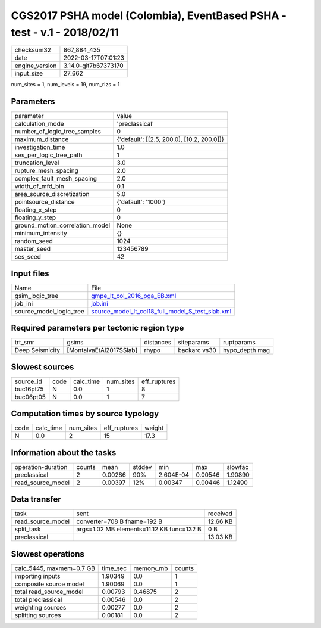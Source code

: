 CGS2017 PSHA model (Colombia), EventBased PSHA - test -  v.1 - 2018/02/11
=========================================================================

+----------------+----------------------+
| checksum32     | 867_884_435          |
+----------------+----------------------+
| date           | 2022-03-17T07:01:23  |
+----------------+----------------------+
| engine_version | 3.14.0-git7b67373170 |
+----------------+----------------------+
| input_size     | 27_662               |
+----------------+----------------------+

num_sites = 1, num_levels = 19, num_rlzs = 1

Parameters
----------
+---------------------------------+--------------------------------------------+
| parameter                       | value                                      |
+---------------------------------+--------------------------------------------+
| calculation_mode                | 'preclassical'                             |
+---------------------------------+--------------------------------------------+
| number_of_logic_tree_samples    | 0                                          |
+---------------------------------+--------------------------------------------+
| maximum_distance                | {'default': [[2.5, 200.0], [10.2, 200.0]]} |
+---------------------------------+--------------------------------------------+
| investigation_time              | 1.0                                        |
+---------------------------------+--------------------------------------------+
| ses_per_logic_tree_path         | 1                                          |
+---------------------------------+--------------------------------------------+
| truncation_level                | 3.0                                        |
+---------------------------------+--------------------------------------------+
| rupture_mesh_spacing            | 2.0                                        |
+---------------------------------+--------------------------------------------+
| complex_fault_mesh_spacing      | 2.0                                        |
+---------------------------------+--------------------------------------------+
| width_of_mfd_bin                | 0.1                                        |
+---------------------------------+--------------------------------------------+
| area_source_discretization      | 5.0                                        |
+---------------------------------+--------------------------------------------+
| pointsource_distance            | {'default': '1000'}                        |
+---------------------------------+--------------------------------------------+
| floating_x_step                 | 0                                          |
+---------------------------------+--------------------------------------------+
| floating_y_step                 | 0                                          |
+---------------------------------+--------------------------------------------+
| ground_motion_correlation_model | None                                       |
+---------------------------------+--------------------------------------------+
| minimum_intensity               | {}                                         |
+---------------------------------+--------------------------------------------+
| random_seed                     | 1024                                       |
+---------------------------------+--------------------------------------------+
| master_seed                     | 123456789                                  |
+---------------------------------+--------------------------------------------+
| ses_seed                        | 42                                         |
+---------------------------------+--------------------------------------------+

Input files
-----------
+-------------------------+--------------------------------------------------------------------------------------------------------+
| Name                    | File                                                                                                   |
+-------------------------+--------------------------------------------------------------------------------------------------------+
| gsim_logic_tree         | `gmpe_lt_col_2016_pga_EB.xml <gmpe_lt_col_2016_pga_EB.xml>`_                                           |
+-------------------------+--------------------------------------------------------------------------------------------------------+
| job_ini                 | `job.ini <job.ini>`_                                                                                   |
+-------------------------+--------------------------------------------------------------------------------------------------------+
| source_model_logic_tree | `source_model_lt_col18_full_model_S_test_slab.xml <source_model_lt_col18_full_model_S_test_slab.xml>`_ |
+-------------------------+--------------------------------------------------------------------------------------------------------+

Required parameters per tectonic region type
--------------------------------------------
+-----------------+-------------------------+-----------+--------------+----------------+
| trt_smr         | gsims                   | distances | siteparams   | ruptparams     |
+-----------------+-------------------------+-----------+--------------+----------------+
| Deep Seismicity | [MontalvaEtAl2017SSlab] | rhypo     | backarc vs30 | hypo_depth mag |
+-----------------+-------------------------+-----------+--------------+----------------+

Slowest sources
---------------
+-----------+------+-----------+-----------+--------------+
| source_id | code | calc_time | num_sites | eff_ruptures |
+-----------+------+-----------+-----------+--------------+
| buc16pt75 | N    | 0.0       | 1         | 8            |
+-----------+------+-----------+-----------+--------------+
| buc06pt05 | N    | 0.0       | 1         | 7            |
+-----------+------+-----------+-----------+--------------+

Computation times by source typology
------------------------------------
+------+-----------+-----------+--------------+--------+
| code | calc_time | num_sites | eff_ruptures | weight |
+------+-----------+-----------+--------------+--------+
| N    | 0.0       | 2         | 15           | 17.3   |
+------+-----------+-----------+--------------+--------+

Information about the tasks
---------------------------
+--------------------+--------+---------+--------+-----------+---------+---------+
| operation-duration | counts | mean    | stddev | min       | max     | slowfac |
+--------------------+--------+---------+--------+-----------+---------+---------+
| preclassical       | 2      | 0.00286 | 90%    | 2.604E-04 | 0.00546 | 1.90890 |
+--------------------+--------+---------+--------+-----------+---------+---------+
| read_source_model  | 2      | 0.00397 | 12%    | 0.00347   | 0.00446 | 1.12490 |
+--------------------+--------+---------+--------+-----------+---------+---------+

Data transfer
-------------
+-------------------+-------------------------------------------+----------+
| task              | sent                                      | received |
+-------------------+-------------------------------------------+----------+
| read_source_model | converter=708 B fname=192 B               | 12.66 KB |
+-------------------+-------------------------------------------+----------+
| split_task        | args=1.02 MB elements=11.12 KB func=132 B | 0 B      |
+-------------------+-------------------------------------------+----------+
| preclassical      |                                           | 13.03 KB |
+-------------------+-------------------------------------------+----------+

Slowest operations
------------------
+--------------------------+----------+-----------+--------+
| calc_5445, maxmem=0.7 GB | time_sec | memory_mb | counts |
+--------------------------+----------+-----------+--------+
| importing inputs         | 1.90349  | 0.0       | 1      |
+--------------------------+----------+-----------+--------+
| composite source model   | 1.90069  | 0.0       | 1      |
+--------------------------+----------+-----------+--------+
| total read_source_model  | 0.00793  | 0.46875   | 2      |
+--------------------------+----------+-----------+--------+
| total preclassical       | 0.00546  | 0.0       | 2      |
+--------------------------+----------+-----------+--------+
| weighting sources        | 0.00277  | 0.0       | 2      |
+--------------------------+----------+-----------+--------+
| splitting sources        | 0.00181  | 0.0       | 2      |
+--------------------------+----------+-----------+--------+